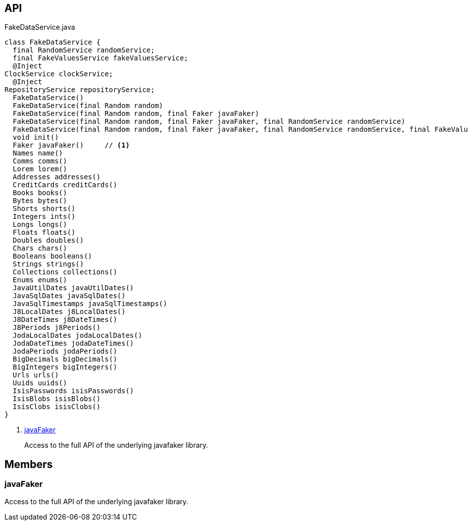 :Notice: Licensed to the Apache Software Foundation (ASF) under one or more contributor license agreements. See the NOTICE file distributed with this work for additional information regarding copyright ownership. The ASF licenses this file to you under the Apache License, Version 2.0 (the "License"); you may not use this file except in compliance with the License. You may obtain a copy of the License at. http://www.apache.org/licenses/LICENSE-2.0 . Unless required by applicable law or agreed to in writing, software distributed under the License is distributed on an "AS IS" BASIS, WITHOUT WARRANTIES OR  CONDITIONS OF ANY KIND, either express or implied. See the License for the specific language governing permissions and limitations under the License.

== API

.FakeDataService.java
[source,java]
----
class FakeDataService {
  final RandomService randomService;
  final FakeValuesService fakeValuesService;
  @Inject
ClockService clockService;
  @Inject
RepositoryService repositoryService;
  FakeDataService()
  FakeDataService(final Random random)
  FakeDataService(final Random random, final Faker javaFaker)
  FakeDataService(final Random random, final Faker javaFaker, final RandomService randomService)
  FakeDataService(final Random random, final Faker javaFaker, final RandomService randomService, final FakeValuesService fakeValuesService)
  void init()
  Faker javaFaker()     // <.>
  Names name()
  Comms comms()
  Lorem lorem()
  Addresses addresses()
  CreditCards creditCards()
  Books books()
  Bytes bytes()
  Shorts shorts()
  Integers ints()
  Longs longs()
  Floats floats()
  Doubles doubles()
  Chars chars()
  Booleans booleans()
  Strings strings()
  Collections collections()
  Enums enums()
  JavaUtilDates javaUtilDates()
  JavaSqlDates javaSqlDates()
  JavaSqlTimestamps javaSqlTimestamps()
  J8LocalDates j8LocalDates()
  J8DateTimes j8DateTimes()
  J8Periods j8Periods()
  JodaLocalDates jodaLocalDates()
  JodaDateTimes jodaDateTimes()
  JodaPeriods jodaPeriods()
  BigDecimals bigDecimals()
  BigIntegers bigIntegers()
  Urls urls()
  Uuids uuids()
  IsisPasswords isisPasswords()
  IsisBlobs isisBlobs()
  IsisClobs isisClobs()
}
----

<.> xref:#javaFaker[javaFaker]
+
--
Access to the full API of the underlying javafaker library.
--

== Members

[#javaFaker]
=== javaFaker

Access to the full API of the underlying javafaker library.

